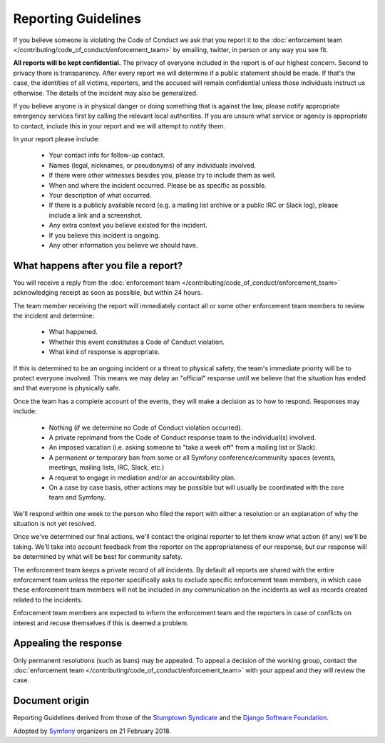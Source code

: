 Reporting Guidelines
====================

If you believe someone is violating the Code of Conduct we ask that you report
it to the :doc:`enforcement team </contributing/code_of_conduct/enforcement_team>`
by emailing, twitter, in person or any way you see fit.

**All reports will be kept confidential.** The privacy of everyone included in
the report is of our highest concern. Second to privacy there is transparency.
After every report we will determine if a public statement should be made. If
that's the case, the identities of all victims, reporters, and the accused will
remain confidential unless those individuals instruct us otherwise. The details
of the incident may also be generalized.

If you believe anyone is in physical danger or doing something that is against
the law, please notify appropriate emergency services first by calling the relevant
local authorities. If you are unsure what service or agency is appropriate to
contact, include this in your report and we will attempt to notify them.

In your report please include:

  * Your contact info for follow-up contact.
  * Names (legal, nicknames, or pseudonyms) of any individuals involved.
  * If there were other witnesses besides you, please try to include them as well.
  * When and where the incident occurred. Please be as specific as possible.
  * Your description of what occurred.
  * If there is a publicly available record (e.g. a mailing list archive or a
    public IRC or Slack log), please include a link and a screenshot.
  * Any extra context you believe existed for the incident.
  * If you believe this incident is ongoing.
  * Any other information you believe we should have.

What happens after you file a report?
-------------------------------------

You will receive a reply from the :doc:`enforcement team </contributing/code_of_conduct/enforcement_team>`
acknowledging receipt as soon as possible, but within 24 hours.

The team member receiving the report will immediately contact all or some other
enforcement team members to review the incident and determine:

  * What happened.
  * Whether this event constitutes a Code of Conduct violation.
  * What kind of response is appropriate.

If this is determined to be an ongoing incident or a threat to physical safety,
the team's immediate priority will be to protect everyone involved. This means
we may delay an "official" response until we believe that the situation has ended
and that everyone is physically safe.

Once the team has a complete account of the events, they will make a decision as
to how to respond. Responses may include:

  * Nothing (if we determine no Code of Conduct violation occurred).
  * A private reprimand from the Code of Conduct response team to the individual(s)
    involved.
  * An imposed vacation (i.e. asking someone to "take a week off" from a mailing
    list or Slack).
  * A permanent or temporary ban from some or all Symfony conference/community
    spaces (events, meetings, mailing lists, IRC, Slack, etc.)
  * A request to engage in mediation and/or an accountability plan.
  * On a case by case basis, other actions may be possible but will usually be
    coordinated with the core team and Symfony.

We'll respond within one week to the person who filed the report with either a
resolution or an explanation of why the situation is not yet resolved.

Once we've determined our final actions, we'll contact the original reporter to
let them know what action (if any) we'll be taking. We'll take into account feedback
from the reporter on the appropriateness of our response, but our response will be
determined by what will be best for community safety.

The enforcement team keeps a private record of all incidents. By default all reports
are shared with the entire enforcement team unless the reporter specifically asks
to exclude specific enforcement team members, in which case these enforcement team
members will not be included in any communication on the incidents as well as records
created related to the incidents.

Enforcement team members are expected to inform the enforcement team and the reporters
in case of conflicts on interest and recuse themselves if this is deemed a problem.

Appealing the response
----------------------

Only permanent resolutions (such as bans) may be appealed. To appeal a decision
of the working group, contact the :doc:`enforcement team </contributing/code_of_conduct/enforcement_team>`
with your appeal and they will review the case.

Document origin
---------------

Reporting Guidelines derived from those of the `Stumptown Syndicate`_ and the
`Django Software Foundation`_.

Adopted by `Symfony`_ organizers on 21 February 2018.

.. _`Stumptown Syndicate`: http://stumptownsyndicate.org/code-of-conduct/reporting-guidelines/
.. _`Django Software Foundation`: https://www.djangoproject.com/conduct/reporting/
.. _`Symfony`: https://symfony.com
